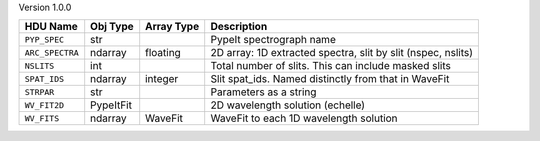 
Version 1.0.0

===============  =========  ==========  ============================================================
HDU Name         Obj Type   Array Type  Description                                                 
===============  =========  ==========  ============================================================
``PYP_SPEC``     str                    PypeIt spectrograph name                                    
``ARC_SPECTRA``  ndarray    floating    2D array: 1D extracted spectra, slit by slit (nspec, nslits)
``NSLITS``       int                    Total number of slits.  This can include masked slits       
``SPAT_IDS``     ndarray    integer     Slit spat_ids. Named distinctly from that in WaveFit        
``STRPAR``       str                    Parameters as a string                                      
``WV_FIT2D``     PypeItFit              2D wavelength solution (echelle)                            
``WV_FITS``      ndarray    WaveFit     WaveFit to each 1D wavelength solution                      
===============  =========  ==========  ============================================================
